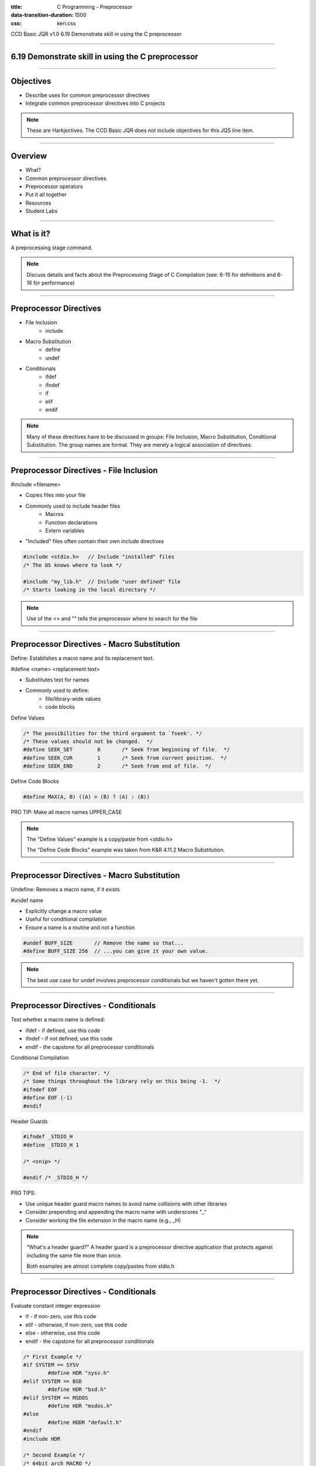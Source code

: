 :title: C Programming - Preprocessor
:data-transition-duration: 1500
:css: keri.css

CCD Basic JQR v1.0
6.19 Demonstrate skill in using the C preprocessor

----

6.19 Demonstrate skill in using the C preprocessor
==================================================

----

Objectives
========================================

* Describe uses for common preprocessor directives
* Integrate common preprocessor directives into C projects

.. note::

	These are Harkjectives.  The CCD Basic JQR does not include objectives for this JQS line item.

----

Overview
========================================

* What?
* Common preprocessor directives
* Preprocessor operators
* Put it all together
* Resources
* Student Labs

----

What is it?
========================================

A preprocessing stage command.

.. note::

	Discuss details and facts about the Preprocessing Stage of C Compilation (see: 6-15 for definitions and 6-16 for performance)

----

Preprocessor Directives
========================================

* File Inclusion
    * include
* Macro Substitution
    * define
    * undef
* Conditionals
    * ifdef
    * ifndef
    * if
    * elif
    * endif

.. note::

	Many of these directives have to be discussed in groups: File Inclusion, Macro Substitution, Conditional Substitution.  The group names are formal.  They are merely a logical association of directives.

----

Preprocessor Directives - File Inclusion
============================================

#include <filename>

* Copies files into your file
* Commonly used to include header files
    * Macros
    * Function declarations
    * Extern variables
* "Included" files often contain their own include directives

.. code:: c

	#include <stdio.h>   // Include "installed" files
	/* The OS knows where to look */

	#include "my_lib.h"  // Include "user defined" file
	/* Starts looking in the local directory */

.. note::

	Use of the <> and "" tells the preprocessor where to search for the file

----

Preprocessor Directives - Macro Substitution
============================================

Define: Establishes a macro name and its replacement text.

#define <name> <replacement text>

* Substitutes text for names
* Commonly used to define:
    * file/library-wide values
    * code blocks

Define Values

.. code:: c

	/* The possibilities for the third argument to `fseek'. */
	/* These values should not be changed.  */
	#define SEEK_SET	0	/* Seek from beginning of file.  */
	#define SEEK_CUR	1	/* Seek from current position.  */
	#define SEEK_END	2	/* Seek from end of file.  */

Define Code Blocks

.. code:: c

	#define MAX(A, B) ((A) > (B) ? (A) : (B))

PRO TIP: Make all macro names UPPER_CASE

.. note::

	The "Define Values" example is a copy/paste from <stdio.h>

	The "Define Code Blocks" example was taken from K&R 4.11.2 Macro Substitution.

----

Preprocessor Directives - Macro Substitution
============================================

Undefine: Removes a macro name, if it exists

#undef name

* Explicitly change a macro value
* Useful for conditional compilation
* Ensure a name is a routine and not a function

.. code:: c

	#undef BUFF_SIZE       // Remove the name so that...
	#define BUFF_SIZE 256  // ...you can give it your own value.

.. note::

	The best use case for undef involves preprocessor conditionals but we haven't gotten there yet.

----

Preprocessor Directives - Conditionals
============================================

Test whether a macro name is defined:

* ifdef - if defined, use this code
* ifndef - if not defined, use this code
* endif - the capstone for all preprocessor conditionals

Conditional Compilation

.. code:: c

	/* End of file character. */
	/* Some things throughout the library rely on this being -1.  */
	#ifndef EOF
	#define EOF (-1)
	#endif

Header Guards

.. code:: c

	#ifndef _STDIO_H
	#define _STDIO_H 1

	/* <snip> */

	#endif /* _STDIO_H */

PRO TIPS:

* Use unique header guard macro names to avoid name collisions with other libraries
* Consider prepending and appending the macro name with underscores "_"
* Consider working the file extension in the macro name (e.g., _H)

.. note::

	"What's a header guard?"  A header guard is a preprocessor directive application that protects against including the same file more than once.

	Both examples are almost complete copy/pastes from stdio.h

----

Preprocessor Directives - Conditionals
============================================

Evaluate constant integer expression

* if - if non-zero, use this code
* elif - otherwise, if non-zero, use this code
* else - otherwise, use this code
* endif - the capstone for all preprocessor conditionals

.. code:: c

	/* First Example */
	#if SYSTEM == SYSV
		#define HDR "sysv.h"
	#elif SYSTEM == BSD
		#define HDR "bsd.h"
	#elif SYSTEM == MSDOS
		#define HDR "msdos.h"
	#else
		#define HDDR "default.h"
	#endif
	#include HDR

	/* Second Example */
	/* 64bit arch MACRO */
	#if (defined (__x86_64__) || defined (__arm64__) || defined (__aarch64__))
	#define WORD_SIZE_64 1
	#endif

	/* Third Example */
	#if VERBOSE >= 2
  	printf("trace message");
	#endif

FUN FACT: #ifdef and #ifndef are simple shorthands for #if defined(...) and #if !defined(...), respectively

.. note::

	The first example was transcribed from K&R 4.11.3 Conditional Inclusion

	The second example is from: https://github.com/google/AFL/blob/master/config.h

	The third example is from: https://en.wikipedia.org/wiki/C_preprocessor

----

Preprocessor Operators
========================================

* #
    * "stringification"
    * expands macro replacement text into a quoted string
* ##
    * "token pasting"
    * concatenates arguments during macro expansion

.. code:: c

	#define dprint(expr) printf(#expr " = %g\n", expr)

	#define paste(front, back) front ## back

SPOILER ALERT: There are some "gotchas" when using the stringification preprocessor operator

.. note::

	Both of these examples were taken from K&R 4.11.2 Macro Substitution

----

Put It All Together
========================================

Let's re-evaluate this old chestnut:

.. code:: c

	#ifdef HARKLE_DEBUG
	#define HARKLE_ERROR(header, funcName, msg) do { fprintf(stderr, "<<<ERROR>>> - %s - %s() - %s!\n", \
	                                                         #header, #funcName, #msg); } while (0);
	#define HARKLE_ERRNO(header, funcName, errorNum) if (errorNum) { fprintf(stderr, "<<<ERROR>>> - %s - \
	                                                                         %s() returned errno:\t%s\n", \
	                                                                         #header, #funcName, \
	                                                                         strerror(errorNum)); }
	#define HARKLE_WARNG(header, funcName, msg) do { fprintf(stderr, "¿¿¿WARNING??? - %s - %s() - %s!\n", \
	                                                         #header, #funcName, #msg); } while (0);
	#else
	#define HARKLE_ERROR(header, funcName, msg) ;;;
	#define HARKLE_ERRNO(header, funcName, msg) ;;;
	#define HARKLE_WARNG(header, funcName, msg) ;;;
	#endif  // HARKLE_DEBUG

Let's also look at some real uses of preprocessor directives:

* https://github.com/torvalds/linux/blob/master/include/linux/io.h
* https://www.gnu.org/software/m68hc11/examples/stdio_8h-source.html
* https://github.com/google/AFL/blob/master/config.h

.. note::

	All of these examples have header guards

	The AFL config.h has some good examples of "conditional compilation".  Read: "/* Comment out to disable ..."

	The "Define Code Blocks" example is an example that was used in 6-16

	The "HARKLE" conditional compilation section uses a macro, HARKLE_DEBUG, to control the macro expansion.
	If HARKLE_DEBUG is defined, the macros will output DEBUGGING information.  Otherwise, the macro won't do anything.

----

Resources
========================================

* K&R 4.11 The C Preprocessor - http://cslabcms.nju.edu.cn/problem_solving/images/c/cc/The_C_Programming_Language_%282nd_Edition_Ritchie_Kernighan%29.pdf
* 39 IOS Training - https://39ios-idf.90cos.cdl.af.mil/4_c_module/09_preprocessor/index.html

----

Student Labs
========================================

* Create a C library, complete with header file, that:
    * Contains header guards
    * Includes an option for conditional compilation
    * Defines a value
    * Defines a code block

NOTE: For funsies, explore some C compiler-defined macros: \__FILE__, \__LINE__, \__DATE__, \__TIME__,  \__func__.

----

Summary
========================================

* Preprocessor directive definition
* Common preprocessor directives
* Preprocessor operators
* Put it all together
* Resources
* Student Labs

.. note::

	Ask the class to define a preprocess directive
	Ask the class to list some common preprocessor directives
	Ask the class to list the two preprocessor operators

----

Objectives
========================================

* Describe uses for common preprocessor directives
* Integrate common preprocessor directives into C projects

.. note::

	These are Harkjectives.  The CCD Basic JQR does not include objectives for this JQS line item.
